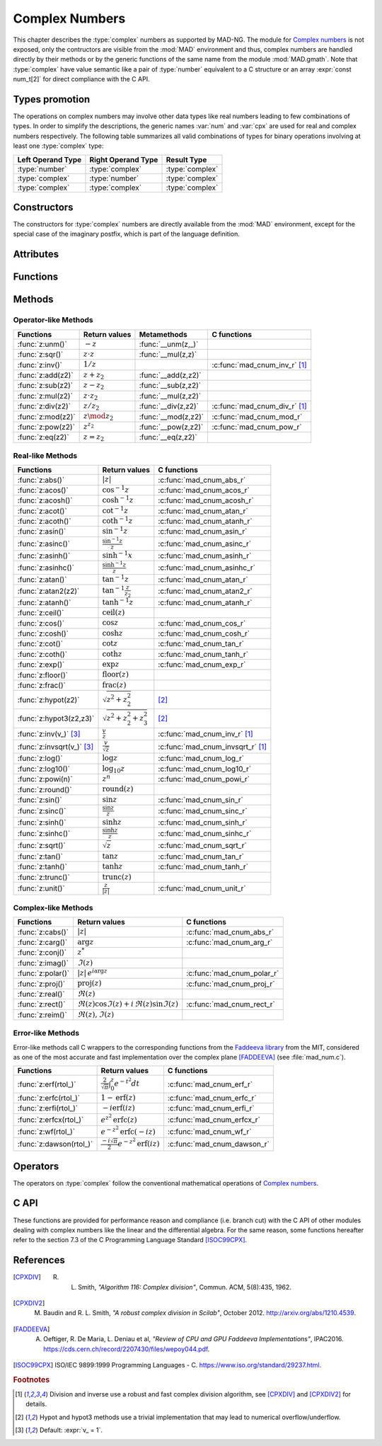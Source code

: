 .. index::
   Complex numbers

***************
Complex Numbers
***************

This chapter describes the :type:`complex` numbers as supported by MAD-NG. The module for `Complex numbers <https://en.wikipedia.org/wiki/Complex_number>`_ is not exposed, only the contructors are visible from the :mod:`MAD` environment and thus, complex numbers are handled directly by their methods or by the generic functions of the same name from the module :mod:`MAD.gmath`. Note that :type:`complex` have value semantic like a pair of :type:`number` equivalent to a C structure or an array :expr:`const num_t[2]` for direct compliance with the C API.

Types promotion
===============

The operations on complex numbers may involve other data types like real numbers leading to few combinations of types. In order to simplify the descriptions, the generic names :var:`num` and :var:`cpx` are used for real and complex numbers respectively. The following table summarizes all valid combinations of types for binary operations involving at least one :type:`complex` type:

=================  ==================  ===============
Left Operand Type  Right Operand Type  Result Type
=================  ==================  ===============
:type:`number`     :type:`complex`     :type:`complex`
:type:`complex`    :type:`number`      :type:`complex`
:type:`complex`    :type:`complex`     :type:`complex`
=================  ==================  ===============

Constructors
============

The constructors for :type:`complex` numbers are directly available from the :mod:`MAD` environment, except for the special case of the imaginary postfix, which is part of the language definition.

.. constant:: i

   The imaginary postfix that qualifies literal numbers as imaginary numbers, i.e. :const:`1i` is the imaginary unit, and :const:`1+2i` is the :type:`complex` number :math:`1+2i`.

.. function:: complex(re_, im_)

   Return the :type:`complex` number equivalent to :expr:`re + im * 1i`. Default: :expr:`re_ = 0`, :expr:`im_ = 0`.

.. function:: tocomplex(str)

   Return the :type:`complex` number decoded from the string :var:`str` containing the literal complex number :const:`"a+bi"` (with no spaces) where :var:`a` and :var:`b` are literal numbers, i.e. the strings :const:`"1"`, :const:`"2i"` and :const:`"1+2i"` will give respectively the :type:`complex` numbers :math:`1+0i`, :math:`0+2i` and :math:`1+2i`.

Attributes
==========

.. constant:: cpx.re

   The real part of the :type:`complex` number :var:`cpx`.

.. constant:: cpx.im

   The imaginary part of the :type:`complex` number :var:`cpx`.

Functions
=========

.. function:: is_complex(a)

   Return :const:`true` if :var:`a` is a :type:`complex` number, :const:`false` otherwise. This function is only available from the module :mod:`MAD.typeid`.

.. function:: is_scalar(a)

   Return :const:`true` if :var:`a` is a :type:`number` or a :type:`complex` number, :const:`false` otherwise. This function is only available from the module :mod:`MAD.typeid`.

Methods
=======

Operator-like Methods
---------------------

=================  ===================   ===================  =============================
Functions          Return values         Metamethods          C functions                         
=================  ===================   ===================  =============================
:func:`z:unm()`    :math:`-z`            :func:`__unm(z,_)`                                
:func:`z:sqr()`    :math:`z \cdot z`     :func:`__mul(z,z)`                                
:func:`z:inv()`    :math:`1 / z`                              :c:func:`mad_cnum_inv_r` [#f1]_                            
:func:`z:add(z2)`  :math:`z + z_2`       :func:`__add(z,z2)`                               
:func:`z:sub(z2)`  :math:`z - z_2`       :func:`__sub(z,z2)`                               
:func:`z:mul(z2)`  :math:`z \cdot z_2`   :func:`__mul(z,z2)`                               
:func:`z:div(z2)`  :math:`z / z_2`       :func:`__div(z,z2)`  :c:func:`mad_cnum_div_r` [#f1]_                             
:func:`z:mod(z2)`  :math:`z \mod z_2`    :func:`__mod(z,z2)`  :c:func:`mad_cnum_mod_r`               
:func:`z:pow(z2)`  :math:`z ^ {z_2}`     :func:`__pow(z,z2)`  :c:func:`mad_cnum_pow_r`                               
:func:`z:eq(z2)`   :math:`z = z_2`       :func:`__eq(z,z2)`                                
=================  ===================   ===================  =============================

Real-like Methods
-----------------

=============================  ===============================  ============================
Functions                      Return values                    C functions
=============================  ===============================  ============================
:func:`z:abs()`                :math:`|z|`                      :c:func:`mad_cnum_abs_r`
:func:`z:acos()`               :math:`\cos^{-1} z`              :c:func:`mad_cnum_acos_r`
:func:`z:acosh()`              :math:`\cosh^{-1} z`             :c:func:`mad_cnum_acosh_r`
:func:`z:acot()`               :math:`\cot^{-1} z`              :c:func:`mad_cnum_atan_r`
:func:`z:acoth()`              :math:`\coth^{-1} z`             :c:func:`mad_cnum_atanh_r`
:func:`z:asin()`               :math:`\sin^{-1} z`              :c:func:`mad_cnum_asin_r`        
:func:`z:asinc()`              :math:`\frac{\sin^{-1} z}{z}`    :c:func:`mad_cnum_asinc_r`
:func:`z:asinh()`              :math:`\sinh^{-1} x`             :c:func:`mad_cnum_asinh_r`
:func:`z:asinhc()`             :math:`\frac{\sinh^{-1} z}{z}`   :c:func:`mad_cnum_asinhc_r`
:func:`z:atan()`               :math:`\tan^{-1} z`              :c:func:`mad_cnum_atan_r`        
:func:`z:atan2(z2)`            :math:`\tan^{-1} \frac{z}{z_2}`  :c:func:`mad_cnum_atan2_r`
:func:`z:atanh()`              :math:`\tanh^{-1} z`             :c:func:`mad_cnum_atanh_r`
:func:`z:ceil()`               :math:`\operatorname{ceil}(z)`   
:func:`z:cos()`                :math:`\cos z`                   :c:func:`mad_cnum_cos_r`   
:func:`z:cosh()`               :math:`\cosh z`                  :c:func:`mad_cnum_cosh_r`
:func:`z:cot()`                :math:`\cot z`                   :c:func:`mad_cnum_tan_r`
:func:`z:coth()`               :math:`\coth z`                  :c:func:`mad_cnum_tanh_r`
:func:`z:exp()`                :math:`\exp z`                   :c:func:`mad_cnum_exp_r`
:func:`z:floor()`              :math:`\operatorname{floor}(z)`     
:func:`z:frac()`               :math:`\operatorname{frac}(z)`                
:func:`z:hypot(z2)`            :math:`\sqrt{z^2+z_2^2}`         [#f2]_         
:func:`z:hypot3(z2,z3)`        :math:`\sqrt{z^2+z_2^2+z_3^2}`   [#f2]_  
:func:`z:inv(v_)` [#f3]_       :math:`\frac{v}{z}`              :c:func:`mad_cnum_inv_r` [#f1]_             
:func:`z:invsqrt(v_)` [#f3]_   :math:`\frac{v}{\sqrt z}`        :c:func:`mad_cnum_invsqrt_r` [#f1]_              
:func:`z:log()`                :math:`\log z`                   :c:func:`mad_cnum_log_r`
:func:`z:log10()`              :math:`\log_{10} z`              :c:func:`mad_cnum_log10_r`
:func:`z:powi(n)`              :math:`z^n`                      :c:func:`mad_cnum_powi_r`
:func:`z:round()`              :math:`\operatorname{round}(z)`  
:func:`z:sin()`                :math:`\sin z`                   :c:func:`mad_cnum_sin_r`   
:func:`z:sinc()`               :math:`\frac{\sin z}{z}`         :c:func:`mad_cnum_sinc_r`
:func:`z:sinh()`               :math:`\sinh z`                  :c:func:`mad_cnum_sinh_r`    
:func:`z:sinhc()`              :math:`\frac{\sinh z}{z}`        :c:func:`mad_cnum_sinhc_r`
:func:`z:sqrt()`               :math:`\sqrt{z}`                 :c:func:`mad_cnum_sqrt_r`     
:func:`z:tan()`                :math:`\tan z`                   :c:func:`mad_cnum_tan_r`
:func:`z:tanh()`               :math:`\tanh z`                  :c:func:`mad_cnum_tanh_r`
:func:`z:trunc()`              :math:`\operatorname{trunc}(z)`                      
:func:`z:unit()`               :math:`\frac{z}{|z|}`            :c:func:`mad_cnum_unit_r`
=============================  ===============================  ============================

Complex-like Methods
--------------------

=================  ==============================================  ==========================
Functions          Return values                                   C functions
=================  ==============================================  ==========================
:func:`z:cabs()`   :math:`|z|`                                     :c:func:`mad_cnum_abs_r`
:func:`z:carg()`   :math:`\arg z`                                  :c:func:`mad_cnum_arg_r`   
:func:`z:conj()`   :math:`z^*`                                     
:func:`z:imag()`   :math:`\Im(z)`                                     
:func:`z:polar()`  :math:`|z|\,e^{i \arg z}`                       :c:func:`mad_cnum_polar_r`              
:func:`z:proj()`   :math:`\operatorname{proj}(z)`                  :c:func:`mad_cnum_proj_r`                   
:func:`z:real()`   :math:`\Re(z)`                                     
:func:`z:rect()`   :math:`\Re(z)\cos \Im(z)+i\,\Re(z)\sin \Im(z)`  :c:func:`mad_cnum_rect_r`                                   
:func:`z:reim()`   :math:`\Re(z), \Im(z)`                                     
=================  ==============================================  ==========================

Error-like Methods
------------------

Error-like methods call C wrappers to the corresponding functions from the `Faddeeva library <http://ab-initio.mit.edu/Faddeeva>`_ from the MIT, considered as one of the most accurate and fast implementation over the complex plane [FADDEEVA]_ (see :file:`mad_num.c`).

=======================  ==========================================================  ======================
Functions                Return values                                               C functions  
=======================  ==========================================================  ======================
:func:`z:erf(rtol_)`     :math:`\frac{2}{\sqrt\pi}\int_0^z e^{-t^2} dt`              :c:func:`mad_cnum_erf_r`      
:func:`z:erfc(rtol_)`    :math:`1-\operatorname{erf}(z)`                             :c:func:`mad_cnum_erfc_r`     
:func:`z:erfi(rtol_)`    :math:`-i\operatorname{erf}(i z)`                           :c:func:`mad_cnum_erfi_r`     
:func:`z:erfcx(rtol_)`   :math:`e^{z^2}\operatorname{erfc}(z)`                       :c:func:`mad_cnum_erfcx_r`    
:func:`z:wf(rtol_)`      :math:`e^{-z^2}\operatorname{erfc}(-i z)`                   :c:func:`mad_cnum_wf_r`       
:func:`z:dawson(rtol_)`  :math:`\frac{-i\sqrt\pi}{2}e^{-z^2}\operatorname{erf}(iz)`  :c:func:`mad_cnum_dawson_r`
=======================  ==========================================================  ======================

Operators
=========

The operators on :type:`complex` follow the conventional mathematical operations of `Complex numbers <https://en.wikipedia.org/wiki/Complex_number#Relations_and_operations>`__.

.. function:: -cpx

   Return a :type:`complex` resulting from the negation of the operand as computed by :func:`cpx:unm()`.

.. function:: num + cpx
              cpx + num
              cpx + cpx

   Return a :type:`complex` resulting from the sum of the left and right operands as computed by :func:`cpx:add()`.

.. function:: num - cpx
              cpx - num
              cpx - cpx

   Return a :type:`complex` resulting from the difference of the left and right operands as computed by :func:`cpx:sub()`.

.. function:: num * cpx
              cpx * num
              cpx * cpx

   Return a :type:`complex` resulting from the product of the left and right operands as computed by :func:`cpx:mul()`.

.. function:: num / cpx
              cpx / num
              cpx / cpx

   Return a :type:`complex` resulting from the division of the left and right operands as computed by :func:`cpx:div()`. If the right operand is a complex number, the division uses a robut and fast algorithm implemented in :c:func:`mad_cnum_div_r` [#f1]_.

.. function:: num % cpx
              cpx % num
              cpx % cpx

   Return a :type:`complex` resulting from the rest of the division of the left and right operands, i.e. :math:`x - y \lfloor \frac{x}{y} \rfloor`,  as computed by :func:`cpx:mod()`. If the right operand is a complex number, the division uses a robut and fast algorithm implemented in :c:func:`mad_cnum_div_r` [#f1]_.

.. function:: num ^ cpx
              cpx ^ num
              cpx ^ cpx

   Return a :type:`complex` resulting from the left operand raised to the power of the right operand as computed by :func:`cpx:pow()`.

.. function:: num == cpx
              cpx == num
              cpx == cpx

   Return :const:`false` if the real or the imaginary part differ between the left and right operands, :const:`true` otherwise. A number :var:`a` will be interpreted as :math:`a+i0` for the comparison.

C API
=====

These functions are provided for performance reason and compliance (i.e. branch cut) with the C API of other modules dealing with complex numbers like the linear and the differential algebra. For the same reason, some functions hereafter refer to the section 7.3 of the C Programming Language Standard [ISOC99CPX]_.

.. c:function:: num_t mad_cnum_abs_r    (num_t x_re, num_t x_im)

   Return the modulus of the :type:`complex` :var:`x` as computed by :c:func:`cabs()`.

.. c:function:: num_t mad_cnum_arg_r    (num_t x_re, num_t x_im)

   Return the argument in :math:`[-\pi, +\pi]` of the :type:`complex` :var:`x` as computed by :c:func:`carg()`.

.. c:function:: void  mad_cnum_unit_r   (num_t x_re, num_t x_im, cnum_t *r)

   Put in :var:`r` the :type:`complex` :var:`x` divided by its modulus as computed by :c:func:`cabs()`.

.. c:function:: void  mad_cnum_proj_r   (num_t x_re, num_t x_im, cnum_t *r)

   Put in :var:`r` the projection of the :type:`complex` :var:`x` on the Riemann sphere as computed by :c:func:`cproj()`.

.. c:function:: void  mad_cnum_rect_r   (num_t  rho, num_t  ang, cnum_t *r)

   Put in :var:`r` the rectangular form of the :type:`complex` :expr:`rho * exp(i*ang)`.

.. c:function:: void  mad_cnum_polar_r  (num_t x_re, num_t x_im, cnum_t *r)

   Put in :var:`r` the polar form of the :type:`complex` :var:`x`.

.. c:function:: void  mad_cnum_inv_r    (num_t x_re, num_t x_im, cnum_t *r)
                cnum_t mad_cnum_inv (cnum_t x)

   Put in :var:`r` or return the inverse of the :type:`complex` :var:`x`.

.. c:function:: void  mad_cnum_invsqrt_r(num_t x_re, num_t x_im, cnum_t *r)

   Put in :var:`r` the square root of the inverse of the :type:`complex` :var:`x`.

.. c:function:: void  mad_cnum_div_r    (num_t x_re, num_t x_im, num_t y_re, num_t y_im, cnum_t *r)
                cnum_t mad_cnum_div (cnum_t x, cnum_t y)

   Put in :var:`r` or return the :type:`complex` :var:`x` divided by the :type:`complex` :var:`y`.

.. c:function:: void  mad_cnum_mod_r    (num_t x_re, num_t x_im, num_t y_re, num_t y_im, cnum_t *r)

   Put in :var:`r` the remainder of the division of the :type:`complex` :var:`x` by the :type:`complex` :var:`y`.

.. c:function:: void  mad_cnum_pow_r    (num_t x_re, num_t x_im, num_t y_re, num_t y_im, cnum_t *r)

   Put in :var:`r` the :type:`complex` :var:`x` raised to the power of :type:`complex` :var:`y` using :c:func:`cpow()`.

.. c:function:: void  mad_cnum_powi_r   (num_t x_re, num_t x_im, int   n,                cnum_t *r)
                cnum_t mad_cnum_powi (cnum_t x, int n)

   Put in :var:`r` or return the :type:`complex` :var:`x` raised to the power of the :type:`integer` :var:`n` using a fast algorithm.

.. c:function:: void  mad_cnum_sqrt_r   (num_t x_re, num_t x_im, cnum_t *r)

   Put in :var:`r` the square root of the :type:`complex` :var:`x` as computed by :c:func:`csqrt()`.

.. c:function:: void  mad_cnum_exp_r    (num_t x_re, num_t x_im, cnum_t *r)

   Put in :var:`r` the exponential of the :type:`complex` :var:`x` as computed by :c:func:`cexp()`.

.. c:function:: void  mad_cnum_log_r    (num_t x_re, num_t x_im, cnum_t *r)

   Put in :var:`r` the natural logarithm of the :type:`complex` :var:`x` as computed by :c:func:`clog()`.

.. c:function:: void  mad_cnum_log10_r  (num_t x_re, num_t x_im, cnum_t *r)

   Put in :var:`r` the logarithm of the :type:`complex` :var:`x`.

.. c:function:: void  mad_cnum_sin_r    (num_t x_re, num_t x_im, cnum_t *r)

   Put in :var:`r` the sine of the :type:`complex` :var:`x` as computed by :c:func:`csin()`.

.. c:function:: void  mad_cnum_cos_r    (num_t x_re, num_t x_im, cnum_t *r)

   Put in :var:`r` the cosine of the :type:`complex` :var:`x` as computed by :c:func:`ccos()`.

.. c:function:: void  mad_cnum_tan_r    (num_t x_re, num_t x_im, cnum_t *r)

   Put in :var:`r` the tangent of the :type:`complex` :var:`x` as computed by :c:func:`ctan()`.

.. c:function:: void  mad_cnum_sinh_r   (num_t x_re, num_t x_im, cnum_t *r)

   Put in :var:`r` the hyperbolic sine of the :type:`complex` :var:`x` as computed by :c:func:`csinh()`.

.. c:function:: void  mad_cnum_cosh_r   (num_t x_re, num_t x_im, cnum_t *r)

   Put in :var:`r` the hyperbolic cosine of the :type:`complex` :var:`x` as computed by :c:func:`ccosh()`.

.. c:function:: void  mad_cnum_tanh_r   (num_t x_re, num_t x_im, cnum_t *r)

   Put in :var:`r` the hyperbolic tangent of the :type:`complex` :var:`x` as computed by :c:func:`ctanh()`.

.. c:function:: void  mad_cnum_asin_r   (num_t x_re, num_t x_im, cnum_t *r)

   Put in :var:`r` the arc sine of the :type:`complex` :var:`x` as computed by :c:func:`casin()`.

.. c:function:: void  mad_cnum_acos_r   (num_t x_re, num_t x_im, cnum_t *r)

   Put in :var:`r` the arc cosine of the :type:`complex` :var:`x` as computed by :c:func:`cacos()`.

.. c:function:: void  mad_cnum_atan_r   (num_t x_re, num_t x_im, cnum_t *r)

   Put in :var:`r` the arc tangent of the :type:`complex` :var:`x` as computed by :c:func:`catan()`.

.. c:function:: void  mad_cnum_asinh_r  (num_t x_re, num_t x_im, cnum_t *r)

   Put in :var:`r` the hyperbolic arc sine of the :type:`complex` :var:`x` as computed by :c:func:`casinh()`.

.. c:function:: void  mad_cnum_acosh_r  (num_t x_re, num_t x_im, cnum_t *r)

   Put in :var:`r` the hyperbolic arc cosine of the :type:`complex` :var:`x` as computed by :c:func:`cacosh()`.

.. c:function:: void  mad_cnum_atanh_r  (num_t x_re, num_t x_im, cnum_t *r)

   Put in :var:`r` the hyperbolic arc tangent of the :type:`complex` :var:`x` as computed by :c:func:`catanh()`.

.. c:function:: void  mad_cnum_sinc_r   (num_t x_re, num_t x_im, cnum_t *r)
                cnum_t mad_cnum_sinc  (cnum_t x)

   Put in :var:`r` or return the sine cardinal of the :type:`complex` :var:`x`.

.. c:function:: void  mad_cnum_sinhc_r  (num_t x_re, num_t x_im, cnum_t *r)
                cnum_t mad_cnum_sinhc (cnum_t x)

   Put in :var:`r` or return the hyperbolic sine cardinal of the :type:`complex` :var:`x`.

.. c:function:: void  mad_cnum_asinc_r  (num_t x_re, num_t x_im, cnum_t *r)
                cnum_t mad_cnum_asinc  (cnum_t x)

   Put in :var:`r` or return the arc sine cardinal of the :type:`complex` :var:`x`.

.. c:function:: void  mad_cnum_asinhc_r (num_t x_re, num_t x_im, cnum_t *r)
                cnum_t mad_cnum_asinhc (cnum_t x)

   Put in :var:`r` or return the hyperbolic arc sine cardinal of the :type:`complex` :var:`x`.

.. c:function:: void  mad_cnum_wf_r     (num_t x_re, num_t x_im, num_t relerr, cnum_t *r)
                cnum_t mad_cnum_wf    (cnum_t x, num_t relerr)

   Put in :var:`r` or return the Faddeeva function of the :type:`complex` :var:`x`.

.. c:function:: void  mad_cnum_erf_r    (num_t x_re, num_t x_im, num_t relerr, cnum_t *r)
                cnum_t mad_cnum_erf   (cnum_t x, num_t relerr)

   Put in :var:`r` or return the error function of the :type:`complex` :var:`x`.

.. c:function:: void  mad_cnum_erfc_r   (num_t x_re, num_t x_im, num_t relerr, cnum_t *r)
                cnum_t mad_cnum_erfc  (cnum_t x, num_t relerr) 

   Put in :var:`r` or return the complementary error function of the :type:`complex` :var:`x`.

.. c:function:: void  mad_cnum_erfcx_r  (num_t x_re, num_t x_im, num_t relerr, cnum_t *r)
                cnum_t mad_cnum_erfcx (cnum_t x, num_t relerr)

   Put in :var:`r` or return the scaled complementary error function of the :type:`complex` :var:`x`.

.. c:function:: void  mad_cnum_erfi_r   (num_t x_re, num_t x_im, num_t relerr, cnum_t *r)
                cnum_t mad_cnum_erfi  (cnum_t x, num_t relerr)

   Put in :var:`r` or return the imaginary error function of the :type:`complex` :var:`x`.

.. c:function:: void  mad_cnum_dawson_r (num_t x_re, num_t x_im, num_t relerr, cnum_t *r)
                cnum_t mad_cnum_dawson(cnum_t x, num_t relerr)

   Put in :var:`r` or return the Dawson integral for the :type:`complex` :var:`x`.

References
==========

.. [CPXDIV] R. L. Smith, *"Algorithm 116: Complex division"*, Commun. ACM, 5(8):435, 1962.

.. [CPXDIV2] M. Baudin and R. L. Smith, *"A robust complex division in Scilab"*, October 2012. http://arxiv.org/abs/1210.4539.

.. [FADDEEVA] A. Oeftiger, R. De Maria, L. Deniau et al, *"Review of CPU and GPU Faddeeva Implementations"*, IPAC2016. https://cds.cern.ch/record/2207430/files/wepoy044.pdf.

.. [ISOC99CPX] ISO/IEC 9899:1999 Programming Languages - C. https://www.iso.org/standard/29237.html.

.. ---------------------------------------

.. rubric:: Footnotes

.. [#f1] Division and inverse use a robust and fast complex division algorithm, see [CPXDIV]_ and [CPXDIV2]_ for details. 
.. [#f2] Hypot and hypot3 methods use a trivial implementation that may lead to numerical overflow/underflow.
.. [#f3] Default: :expr:`v_ = 1`. 

